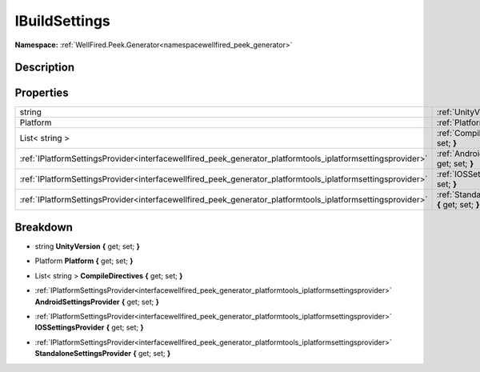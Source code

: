.. _interfacewellfired_peek_generator_platformtools_ibuildsettings:

IBuildSettings
===============

**Namespace:** :ref:`WellFired.Peek.Generator<namespacewellfired_peek_generator>`

Description
------------



Properties
-----------

+--------------------------------------------------------------------------------------------------------------+-------------------------------------------------------------------------------------------------------------------------------------------------------------+
|string                                                                                                        |:ref:`UnityVersion<interfacewellfired_peek_generator_platformtools_ibuildsettings_1a13e09f678a6abc4f3ed0c691422261d6>` **{** get; set; **}**                 |
+--------------------------------------------------------------------------------------------------------------+-------------------------------------------------------------------------------------------------------------------------------------------------------------+
|Platform                                                                                                      |:ref:`Platform<interfacewellfired_peek_generator_platformtools_ibuildsettings_1ac52442e0e2629489f837086f537f367a>` **{** get; set; **}**                     |
+--------------------------------------------------------------------------------------------------------------+-------------------------------------------------------------------------------------------------------------------------------------------------------------+
|List< string >                                                                                                |:ref:`CompileDirectives<interfacewellfired_peek_generator_platformtools_ibuildsettings_1a6c901aabf919c08c33cc21334be1d35b>` **{** get; set; **}**            |
+--------------------------------------------------------------------------------------------------------------+-------------------------------------------------------------------------------------------------------------------------------------------------------------+
|:ref:`IPlatformSettingsProvider<interfacewellfired_peek_generator_platformtools_iplatformsettingsprovider>`   |:ref:`AndroidSettingsProvider<interfacewellfired_peek_generator_platformtools_ibuildsettings_1a7077c5a6474cdfd598afa2adedd87240>` **{** get; set; **}**      |
+--------------------------------------------------------------------------------------------------------------+-------------------------------------------------------------------------------------------------------------------------------------------------------------+
|:ref:`IPlatformSettingsProvider<interfacewellfired_peek_generator_platformtools_iplatformsettingsprovider>`   |:ref:`IOSSettingsProvider<interfacewellfired_peek_generator_platformtools_ibuildsettings_1a9749b4c6f5fa837c8cbb9f2301ee4975>` **{** get; set; **}**          |
+--------------------------------------------------------------------------------------------------------------+-------------------------------------------------------------------------------------------------------------------------------------------------------------+
|:ref:`IPlatformSettingsProvider<interfacewellfired_peek_generator_platformtools_iplatformsettingsprovider>`   |:ref:`StandaloneSettingsProvider<interfacewellfired_peek_generator_platformtools_ibuildsettings_1a22f288d0b773f2ba8ab5ae2d60c87f62>` **{** get; set; **}**   |
+--------------------------------------------------------------------------------------------------------------+-------------------------------------------------------------------------------------------------------------------------------------------------------------+

Breakdown
----------

.. _interfacewellfired_peek_generator_platformtools_ibuildsettings_1a13e09f678a6abc4f3ed0c691422261d6:

- string **UnityVersion** **{** get; set; **}**

.. _interfacewellfired_peek_generator_platformtools_ibuildsettings_1ac52442e0e2629489f837086f537f367a:

- Platform **Platform** **{** get; set; **}**

.. _interfacewellfired_peek_generator_platformtools_ibuildsettings_1a6c901aabf919c08c33cc21334be1d35b:

- List< string > **CompileDirectives** **{** get; set; **}**

.. _interfacewellfired_peek_generator_platformtools_ibuildsettings_1a7077c5a6474cdfd598afa2adedd87240:

- :ref:`IPlatformSettingsProvider<interfacewellfired_peek_generator_platformtools_iplatformsettingsprovider>` **AndroidSettingsProvider** **{** get; set; **}**

.. _interfacewellfired_peek_generator_platformtools_ibuildsettings_1a9749b4c6f5fa837c8cbb9f2301ee4975:

- :ref:`IPlatformSettingsProvider<interfacewellfired_peek_generator_platformtools_iplatformsettingsprovider>` **IOSSettingsProvider** **{** get; set; **}**

.. _interfacewellfired_peek_generator_platformtools_ibuildsettings_1a22f288d0b773f2ba8ab5ae2d60c87f62:

- :ref:`IPlatformSettingsProvider<interfacewellfired_peek_generator_platformtools_iplatformsettingsprovider>` **StandaloneSettingsProvider** **{** get; set; **}**

